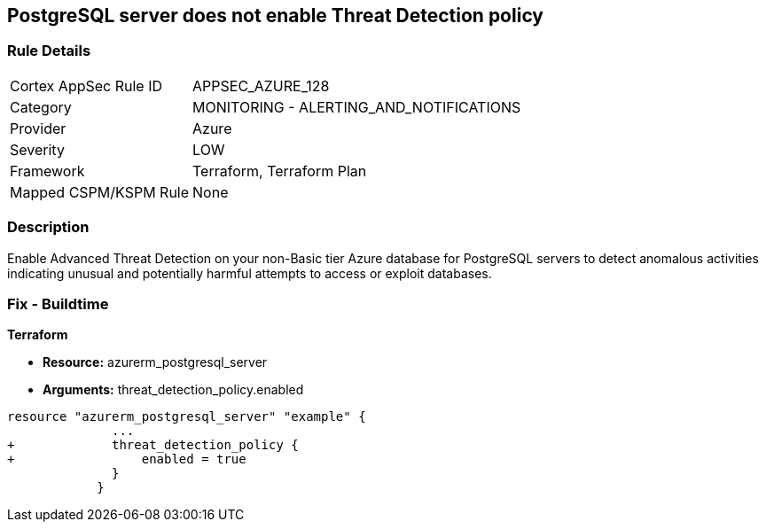 == PostgreSQL server does not enable Threat Detection policy
// PostgreSQL server Threat Detection policy disabled


=== Rule Details

[cols="1,2"]
|===
|Cortex AppSec Rule ID |APPSEC_AZURE_128
|Category |MONITORING - ALERTING_AND_NOTIFICATIONS
|Provider |Azure
|Severity |LOW
|Framework |Terraform, Terraform Plan
|Mapped CSPM/KSPM Rule |None
|===


=== Description 


Enable Advanced Threat Detection on your non-Basic tier Azure database for PostgreSQL servers to detect anomalous activities indicating unusual and potentially harmful attempts to access or exploit databases.

=== Fix - Buildtime


*Terraform* 


* *Resource:* azurerm_postgresql_server
* *Arguments:* threat_detection_policy.enabled


[source,go]
----
resource "azurerm_postgresql_server" "example" {
              ...
+             threat_detection_policy {
+                 enabled = true
              }
            }
----
